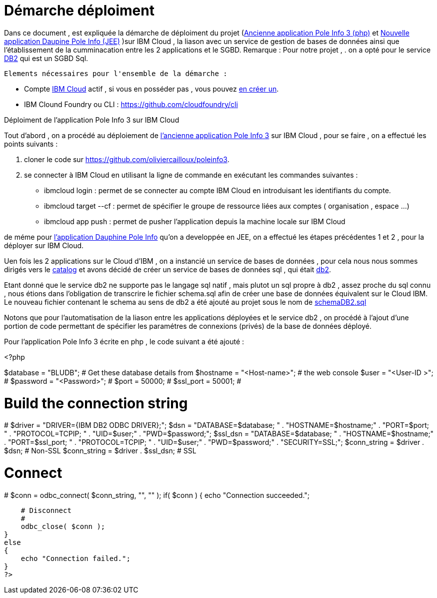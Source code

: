 = Démarche déploiment 
:sectanchors:

Dans ce document , est expliquée la démarche de déploiment du projet (https://github.com/oliviercailloux/poleinfo3[Ancienne application Pole Info 3 (php)] et https://github.com/saraTag/Dauphine-Pole-Info[Nouvelle application Daupine Pole Info (JEE)] )sur IBM Cloud , la liason avec un service de gestion de bases de données ainsi que  l'établissement de la cumminacation entre les 2 applications et le SGBD.
Remarque : Pour notre projet , .
on a opté pour le service https://console.bluemix.net/catalog/services/db2[DB2] qui est un SGBD Sql.
 
 Elements nécessaires pour l'ensemble de la démarche : 
 
 - Compte https://www.ibm.com/cloud[IBM Cloud] actif , si vous en posséder pas , vous pouvez https://cloud.ibm.com/registration[en créer un].
- IBM Clound Foundry ou CLI : https://github.com/cloudfoundry/cli


Déploiment de l'application Pole Info 3 sur IBM Cloud 


Tout d'abord , on a procédé au déploiement de https://github.com/oliviercailloux/poleinfo3[l'ancienne application Pole Info 3] sur IBM Cloud , pour se faire , on a effectué les points suivants :

 1. cloner le code sur https://github.com/oliviercailloux/poleinfo3.
 2. se connecter à IBM Cloud en utilisant la ligne de commande en exécutant les commandes suivantes : 
     - ibmcloud login : permet de se connecter au compte IBM Cloud en introduisant les identifiants du compte.
     - ibmcloud target --cf : permet de spécifier le groupe de ressource liées aux comptes ( organisation , espace ...)
     - ibmcloud app push  : permet de pusher l'application depuis la machine locale sur IBM Cloud

de méme pour https://github.com/saraTag/Dauphine-Pole-Info[l'application Dauphine Pole Info] qu'on a developpée en JEE, on a effectué les étapes précédentes 1 et 2 , pour la déployer sur IBM Cloud.

Uen fois les 2 applications sur le Cloud d'IBM , on a instancié un service de bases de données , pour cela nous nous sommes dirigés vers le https://cloud.ibm.com/catalog[catalog] et avons décidé de créer un service de bases de données sql , qui était https://cloud.ibm.com/catalog/services/db2?bss_account=e5949995d2554cfab9685300bb522d15[db2].

Etant donné que le service db2 ne supporte pas le langage sql natif , mais plutot un sql propre à db2 , assez proche du sql connu , nous étions dans l'obligation de transcrire le fichier schema.sql afin de créer une base de données équivalent sur le Cloud IBM.
Le nouveau fichier contenant le schema au sens de db2 a été ajouté au projet sous le nom de https://github.com/saraTag/Dauphine-Pole-Info/blob/deployment/schemaDB2.txt[schemaDB2.sql]

Notons que pour l'automatisation de la liason entre les applications déployées et le service db2 , on procédé à l'ajout d'une portion de code permettant de spécifier les paramétres de connexions (privés) de la base de données déployé.

Pour l'application Pole Info 3 écrite en php , le code suivant a été ajouté : 


<?php

$database = "BLUDB";        # Get these database details from
$hostname = "<Host-name>";  # the web console
$user     = "<User-ID >";   #
$password = "<Password>";   #
$port     = 50000;          #
$ssl_port = 50001;          #

# Build the connection string
#
$driver  = "DRIVER={IBM DB2 ODBC DRIVER};";
$dsn     = "DATABASE=$database; " .
           "HOSTNAME=$hostname;" .
           "PORT=$port; " .
           "PROTOCOL=TCPIP; " .
           "UID=$user;" .
           "PWD=$password;";
$ssl_dsn = "DATABASE=$database; " .
           "HOSTNAME=$hostname;" .
           "PORT=$ssl_port; " .
           "PROTOCOL=TCPIP; " .
           "UID=$user;" .
           "PWD=$password;" .
           "SECURITY=SSL;";
$conn_string = $driver . $dsn;     # Non-SSL
$conn_string = $driver . $ssl_dsn; # SSL

# Connect
#
$conn = odbc_connect( $conn_string, "", "" );
if( $conn )
{
    echo "Connection succeeded.";

    # Disconnect
    #
    odbc_close( $conn );
}
else
{
    echo "Connection failed.";
}
?>
